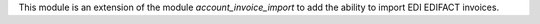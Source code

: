 This module is an extension of the module *account_invoice_import* to add the ability to import EDI EDIFACT invoices.
